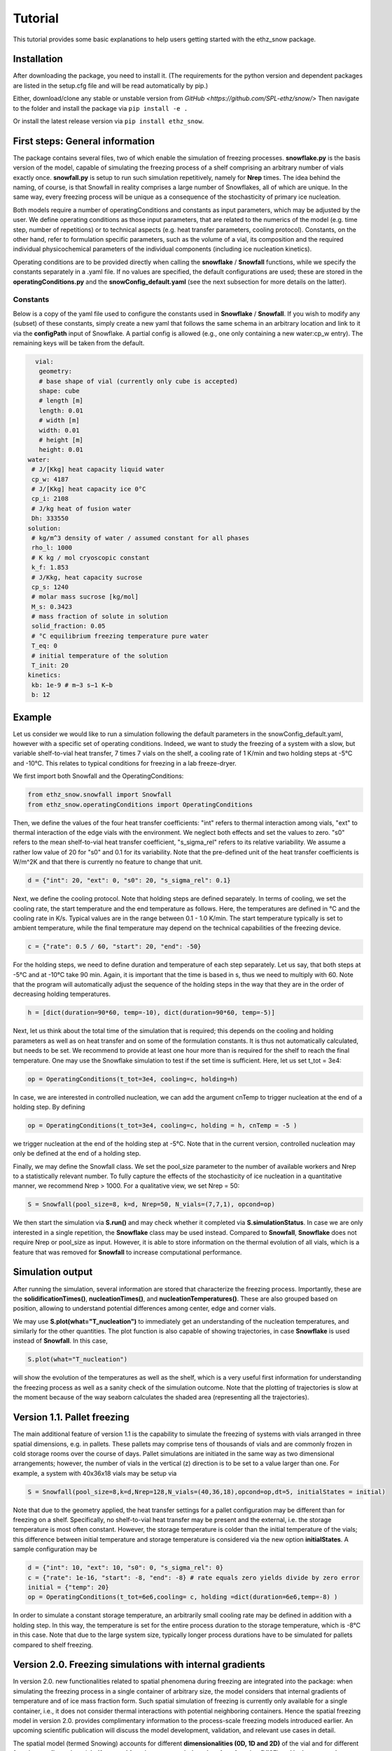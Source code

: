 ========
Tutorial
========

This tutorial provides some basic explanations to help users getting started with the ethz_snow package. 

Installation
============

After downloading the package, you need to install it. (The requirements for the python version and dependent packages are listed in the setup.cfg file and will be read automatically by pip.)

Either, download/clone any stable or unstable version from `GitHub <https://github.com/SPL-ethz/snow/>` Then navigate to the folder and install the package via ``pip install -e .``

Or install the latest release version via ``pip install ethz_snow``.

First steps: General information 
================================

The package contains several files, two of which enable the simulation of freezing processes. **snowflake.py** is the basis version of the model, capable of simulating the freezing process of a shelf comprising an arbitrary number of vials exactly once. **snowfall.py** is setup to run such simulation repetitively, namely for **Nrep** times. The idea behind the naming, of course, is that Snowfall in reality comprises a large number of Snowflakes, all of which are unique. In the same way, every freezing process will be unique as a consequence of the stochasticity of primary ice nucleation. 

Both models require a number of operatingConditions and constants as input parameters, which may be adjusted by the user. We define operating conditions as those input parameters, that are related to the numerics of the model (e.g. time step, number of repetitions) or to technical aspects (e.g. heat transfer parameters, cooling protocol). Constants, on the other hand, refer to formulation specific parameters, such as the volume of a vial, its composition and the required individual physicochemical parameters of the individual components (including ice nucleation kinetics). 

Operating conditions are to be provided directly when calling the **snowflake** / **Snowfall** functions, while we specify the constants separately in a .yaml file. If no values are specified, the default configurations are used; these are stored in the **operatingConditions.py** and the **snowConfig_default.yaml** (see the next subsection for more details on the latter).

Constants
---------
Below is a copy of the yaml file used to configure the constants used in **Snowflake** / **Snowfall**.
If you wish to modify any (subset) of these constants, simply create a new yaml that follows the same schema in an arbitrary location and link to it via the **configPath** input of Snowflake.
A partial config is allowed (e.g., one only containing a new water:cp_w entry). The remaining keys will be taken from the default.

.. code-block:: yaml

   vial:
    geometry:
    # base shape of vial (currently only cube is accepted)
    shape: cube
    # length [m]
    length: 0.01
    # width [m]
    width: 0.01
    # height [m]
    height: 0.01
 water:
  # J/[Kkg] heat capacity liquid water
  cp_w: 4187
  # J/[Kkg] heat capacity ice 0°C
  cp_i: 2108
  # J/kg heat of fusion water
  Dh: 333550
 solution:
  # kg/m^3 density of water / assumed constant for all phases
  rho_l: 1000
  # K kg / mol cryoscopic constant
  k_f: 1.853
  # J/Kkg, heat capacity sucrose
  cp_s: 1240
  # molar mass sucrose [kg/mol]
  M_s: 0.3423
  # mass fraction of solute in solution
  solid_fraction: 0.05
  # °C equilibrium freezing temperature pure water
  T_eq: 0
  # initial temperature of the solution
  T_init: 20
 kinetics:
  kb: 1e-9 # m−3 s−1 K−b
  b: 12

Example
========

Let us consider we would like to run a simulation following the default parameters in the snowConfig_default.yaml, however with a specific set of operating conditions. Indeed, we want to study the freezing of a system with a slow, but variable shelf-to-vial heat transfer, 7 times 7 vials on the shelf, a cooling rate of 1 K/min and two holding steps at -5°C and -10°C. This relates to typical conditions for freezing in a lab freeze-dryer. 

We first import both Snowfall and the OperatingConditions:

.. code-block:: python

    from ethz_snow.snowfall import Snowfall
    from ethz_snow.operatingConditions import OperatingConditions

Then, we define the values of the four heat transfer coefficients: "int" refers to thermal interaction among vials, "ext" to thermal interaction of the edge vials with the environment. We neglect both effects and set the values to zero. "s0" refers to the mean shelf-to-vial heat transfer coefficient, "s_sigma_rel" refers to its relative variability. We assume a rather low value of 20 for "s0" and 0.1 for its variability. Note that the pre-defined unit of the heat transfer coefficients is W/m^2K and that there is currently no feature to change that unit.

.. code-block:: python

    d = {"int": 20, "ext": 0, "s0": 20, "s_sigma_rel": 0.1}

Next, we define the cooling protocol. Note that holding steps are defined separately. In terms of cooling, we set the cooling rate, the start temperature and the end temperature as follows. Here, the temperatures are defined in °C and the cooling rate in K/s. Typical values are in the range between 0.1 - 1.0 K/min. The start temperature typically is set to ambient temperature, while the final temperature may depend on the technical capabilities of the freezing device.  

.. code-block:: python

    c = {"rate": 0.5 / 60, "start": 20, "end": -50}

For the holding steps, we need to define duration and temperature of each step separately. Let us say, that both steps at -5°C and at -10°C take 90 min. Again, it is important that the time is based in s, thus we need to multiply with 60. Note that the program will automatically adjust the sequence of the holding steps in the way that they are in the order of decreasing holding temperatures.

.. code-block:: python

    h = [dict(duration=90*60, temp=-10), dict(duration=90*60, temp=-5)]

Next, let us think about the total time of the simulation that is required; this depends on the cooling and holding parameters as well as on heat transfer and on some of the formulation constants. It is thus not automatically calculated, but needs to be set. We recommend to provide at least one hour more than is required for the shelf to reach the final temperature. One may use the Snowflake simulation to test if the set time is sufficient. Here, let us set t_tot = 3e4:

.. code-block:: python

    op = OperatingConditions(t_tot=3e4, cooling=c, holding=h)

In case, we are interested in controlled nucleation, we can add the argument cnTemp to trigger nucleation at the end of a holding step. By defining

.. code-block:: python

    op = OperatingConditions(t_tot=3e4, cooling=c, holding = h, cnTemp = -5 )

we trigger nucleation at the end of the holding step at -5°C. Note that in the current version, controlled nucleation may only be defined at the end of a holding step.

Finally, we may define the Snowfall class. We set the pool_size parameter to the number of available workers and Nrep to a statistically relevant number. To fully capture the effects of the stochasticity of ice nucleation in a quantitative manner, we recommend Nrep > 1000. For a qualitative view, we set Nrep = 50:

.. code-block:: python

    S = Snowfall(pool_size=8, k=d, Nrep=50, N_vials=(7,7,1), opcond=op)

We then start the simulation via **S.run()** and may check whether it completed via **S.simulationStatus**. In case we are only interested in a single repetition, the **Snowflake** class may be used instead. Compared to **Snowfall**, **Snowflake** does not require Nrep or pool_size as input. However, it is able to store information on the thermal evolution of all vials, which is a feature that was removed for **Snowfall** to increase computational performance. 

Simulation output
=================

After running the simulation, several information are stored that characterize the freezing process. Importantly, these are the **solidificationTimes()**, **nucleationTimes()**, and **nucleationTemperatures()**. These are also grouped based on position, allowing to understand potential differences among center, edge and corner vials. 

We may use **S.plot(what="T_nucleation")** to immediately get an understanding of the nucleation temperatures, and similarly for the other quantities. The plot function is also capable of showing trajectories, in case **Snowflake** is used instead of **Snowfall**. In this case, 

.. code-block:: python

    S.plot(what="T_nucleation")

will show the evolution of the temperatures as well as the shelf, which is a very useful first information for understanding the freezing process as well as a sanity check of the simulation outcome. Note that the plotting of trajectories is slow at the moment because of the way seaborn calculates the shaded area (representing all the trajectories).

Version 1.1. Pallet freezing
============================

The main additional feature of version 1.1 is the capability to simulate the freezing of systems with vials arranged in three spatial dimensions, e.g. in pallets. These pallets may comprise tens of thousands of vials and are commonly frozen in cold storage rooms over the course of days. Pallet simulations are initiated in the same way as two dimensional arrangements; however, the number of vials in the vertical (z) direction is to be set to a value larger than one. For example, a system with 40x36x18 vials may be setup via


.. code-block:: python

    S = Snowfall(pool_size=8,k=d,Nrep=128,N_vials=(40,36,18),opcond=op,dt=5, initialStates = initial)
    
    
Note that due to the geometry applied, the heat transfer settings for a pallet configuration may be different than for freezing on a shelf. Specifically, no shelf-to-vial heat transfer may be present and the external, i.e. the storage temperature is most often constant. However, the storage temperature is colder than the initial temperature of the vials; this difference between initial temperature and storage temperature is considered via the new option **initialStates**. A sample configuration may be

.. code-block:: python

    d = {"int": 10, "ext": 10, "s0": 0, "s_sigma_rel": 0} 
    c = {"rate": 1e-16, "start": -8, "end": -8} # rate equals zero yields divide by zero error
    initial = {"temp": 20}
    op = OperatingConditions(t_tot=6e6,cooling= c, holding =dict(duration=6e6,temp=-8) )
    
In order to simulate a constant storage temperature, an arbitrarily small cooling rate may be defined in addition with a holding step. In this way, the temperature is set for the entire process duration to the storage temperature, which is -8°C in this case. Note that due to the large system size, typically longer process durations have to be simulated for pallets compared to shelf freezing. 

Version 2.0. Freezing simulations with internal gradients
=========================================================

In version 2.0. new functionalities related to spatial phenomena during freezing are integrated into the package: when simulating the freezing process in a single container of arbitrary size, the model considers that internal gradients of temperature and of ice mass fraction form. Such spatial simulation of freezing is currently only available for a single container, i.e., it does not consider thermal interactions with potential neighboring containers. Hence the spatial freezing model in version 2.0. provides complimentary information to the process-scale freezing models introduced earlier. An upcoming scientific publication will discuss the model development, validation, and relevant use cases in detail. 

The spatial model (termed Snowing) accounts for different **dimensionalities (0D, 1D and 2D)** of the vial and for different **freezing configurations (shelf-ramped freezing, vacuum-induced surface freezing (VISF) and jacket-ramped freezing)**. These three configurations represent common freezing conditions employed in both commercial manufacturing and in academia. Vial geometry, other constants and operating conditions are specified as established in previous versions. We start by importing the new **Snowing** module:

.. code-block:: python

    from ethz_snow.snowing import Snowing

Additionally, we also need to import the operatingConditions, define the heat transfer parameters in a dictionary and constants in a Yaml file linked to Snowing via configPath (same as in previous versions, see above). A sample configuration of the spatial model may in this case be initiated by creating an instance of the **Snowing** class:

.. code-block:: python

    S = Snowing(k=d, opcond=op, temperature="spatial_1D", configuration="shelf", plotting=True)

The line above is used to run a spatial model simulation in 1D (considering heat transfer only in the vertical direction) with the freezing configuration being set to the conventional shelf-ramped freezing. The first two parameters (considering heat transfer and operating conditions are identical to the ones used for Snowfall and Snowflake). Different dimensionalities of the model can be called by varying the **temperature** parameter:

.. code-block:: python

    S_0D_shelf = Snowing(k=d, opcond=op, temperature="homogeneous", configuration="shelf", plotting=True)
    S_1D_shelf = Snowing(k=d, opcond=op, temperature="spatial_1D", configuration="shelf", plotting=True)
    S_2D_shelf = Snowing(k=d, opcond=op, temperature="spatial_2D", configuration="shelf", plotting=True)

Conversely, different configurations (in 2D complexity for instance) may be simulated by choosing the **configuration** parameter:

.. code-block:: python

    S_2D_shelf = Snowing(k=d, opcond=op, temperature="spatial_2D", configuration="shelf", plotting=True)
    S_2D_VISF = Snowing(k=d, opcond=op, temperature="spatial_2D", configuration="VISF", plotting=True)
    S_2D_jacket = Snowing(k=d, opcond=op, temperature="spatial_2D", configuration="jacket", plotting=True)

Finally, the last input parameter, **plotting = True**, automatically plots the temperature and the ice mass fraction evolution at different positions in the vial. This can be omitted by setting **plotting = False**, hence no plots will be produced.

In order to evaluate the variability in nucleation times, temperatures and solidification times due to the stochasticity of nucleation a larger number of the single vial simulations may be carried out. This can be achieved by adding an integer parameter **Nrep** denoting the number of repeated simulations:

.. code-block:: python

    S_1D_shelf = Snowing(k=d, opcond=op, temperature="spatial_1D", configuration="shelf", plotting=True, Nrep = 100)

When **Nrep > 1**, plotting is automatically set to False, hence no evolution plots are produced, instead the user can plot the statistics of a desired variable using:

.. code-block:: python

    S_1D_shelf.plot_cdf(what = "T_nuc")
    S_1D_shelf.plot_cdf(what = "t_nuc")
    S_1D_shelf.plot_cdf(what = "t_sol")
    S_1D_shelf.plot_cdf(what = "t_fr")

If the argument in the lines above is omitted, distrubution of nucleation times will be plotted as the default variable. Besides nucleation times (t_nuc), the user can plot the cumulative distribution functions of nucleation temperatures (T_nuc), solidification times (t_sol) and times of complete freezing (t_fr). In case of 1D or 2D model complexity, temperature at the time of nculeation is a field, hence the choice of nucleation temperature is not straightforward. To this end, ``the S_1D_shelf.plot_cdf(what = "T_nuc")`` plots distributions of 4 different temepratures: minimum, kinetic mean, mean and maximum temperature at nucleation. For more information see the relevant publication regarding the spatial model. Finally, the following command allows the user to get the statistics on all the relevant variables (output is a DataFrame):

.. code-block:: python

    S_1D_shelf.getResults

In case of a single simulation, the following commands also provide detailed simulation results (time array, shelf temperature profile, temperature and ice mass fraction field evolution):

.. code-block:: python

    time = S_1D_shelf.getTime
    shelf = S_1D_shelf.getShelfTemp
    temp = S_1D_shelf.getTemp
    ice = S_1D_shelf.getIceMassFraction
